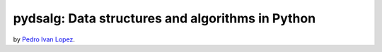 pydsalg: Data structures and algorithms in Python
=================================================

by `Pedro Ivan Lopez <http://pedroivanlopez.com>`_.
